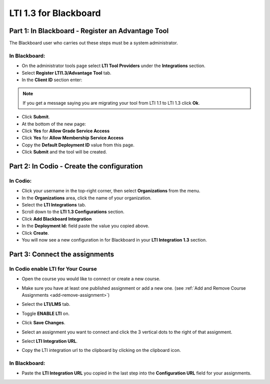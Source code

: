 .. meta::
   :description: LTI 1.3 for Blackboard

.. _lti1-3Blackboard:

LTI 1.3 for Blackboard
======================


Part 1: In Blackboard - Register an Advantage Tool
--------------------------------------------------
The Blackboard user who carries out these steps must be a system administrator.


In Blackboard:
~~~~~~~~~~~~~~

- On the administrator tools page select **LTI Tool Providers** under the **Integrations** section.
- Select **Register LTI1.3/Advantage Tool** tab.
- In the **Client ID** section enter:


.. tabs::


  .. code-tab:: text
     :caption: For codio.com


      0128e3c6-67a1-4bfb-9881-747baf0c7105


  .. code-tab:: text
     :caption: For codio.co.uk


      20d13eaa-8d29-4763-87ab-8137aa94129f




.. Note:: If you get a message saying you are migrating your tool from LTI 1.1 to LTI 1.3 click **Ok**.

- Click **Submit**.
- At the bottom of the new page:
- Click **Yes** for **Allow Grade Service Access**
- Click **Yes** for **Allow Membership Service Access**

- Copy the **Default Deployment ID** value from this page.

- Click **Submit** and the tool will be created.



Part 2: In Codio - Create the configuration
-------------------------------------------

In Codio:
~~~~~~~~~
- Click your username in the top-right corner, then select **Organizations** from the menu.
- In the **Organizations** area, click the name of your organization.
- Select the **LTI Integrations** tab.
- Scroll down to the **LTI 1.3 Configurations** section.
- Click **Add Blackboard Integration**
- In the **Deployment Id:** field paste the value you copied above.
- Click **Create**.
- You will now see a new configuration in for Blackboard in your **LTI Integration 1.3** section.


Part 3: Connect the assignments
-------------------------------

In Codio enable LTI for Your Course
~~~~~~~~~~~~~~~~~~~~~~~~~~~~~~~~~~~
- Open the course you would like to connect or create a new course.
- Make sure you have at least one published assignment or add a new one. (see :ref:`Add and Remove Course Assignments <add-remove-assignment>`)
- Select the **LTI/LMS** tab.
- Toggle **ENABLE LTI** on.  

  .. image:: /img/lti/enable-lti.png
     :alt: enable lti
     
- Click **Save Changes**.

- Select an assignment you want to connect and click the 3 vertical dots to the right of that assignment.
- Select **LTI Integration URL**.
- Copy the LTI integration url to the clipboard by clicking on the clipboard icon.

.. figure:: /img/lti/LMS-Unit-URL.png
   :alt: Unit URL

In Blackboard:
~~~~~~~~~~~~~~

- Paste the **LTI Integration URL** you copied in the last step into the **Configuration URL** field for your assignments.

  .. image:: /img/Blackboardweblink.png
     :alt: Blackboard Configuration URL field for LTI Integration URL
     :width: 750px




